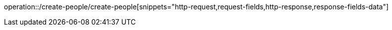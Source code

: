 operation::/create-people/create-people[snippets="http-request,request-fields,http-response,response-fields-data"]